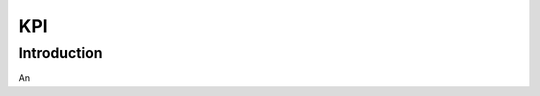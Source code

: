 *********************************
KPI
*********************************

Introduction
============

An